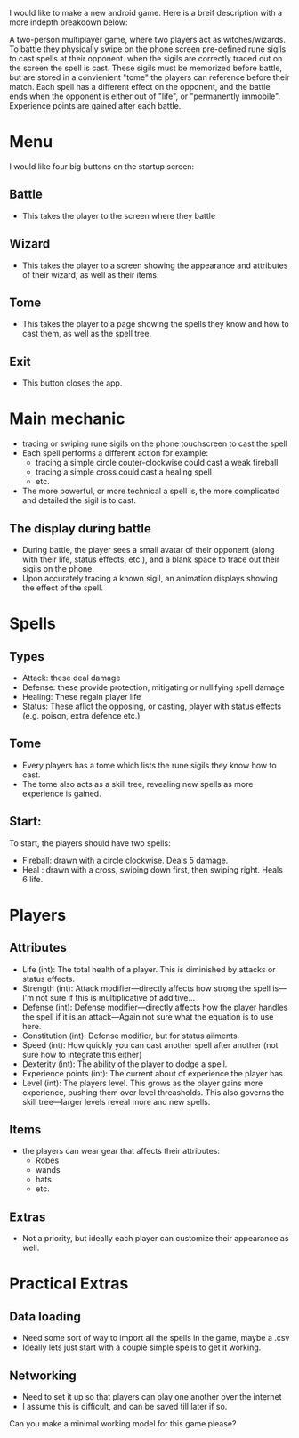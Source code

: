 I would like to make a new android game.  Here is a breif description
with a more indepth breakdown below:

A two-person multiplayer game, where two players act as witches/wizards.
To battle they physically swipe on the phone screen pre-defined
rune sigils to cast spells at their opponent. when the sigils are correctly
traced out on the screen the spell is cast.  These sigils must be
memorized before battle, but are stored in a convienient "tome" the
players can reference before their match.  Each spell has a different
effect on the opponent, and the battle ends when the opponent is either
out of "life", or "permanently immobile".  Experience points are gained
after each battle.

* Menu
I would like four big buttons on the startup screen:
** Battle
   - This takes the player to the screen where they battle
** Wizard
   - This takes the player to a screen showing the appearance and
     attributes of their wizard, as well as their items.
** Tome
   - This takes the player to a page showing the spells they know
     and how to cast them, as well as the spell tree.
** Exit
   - This button closes the app.

* Main mechanic
  - tracing or swiping rune sigils on the phone touchscreen to cast the spell
  - Each spell performs a different action for example:
    + tracing a simple circle couter-clockwise could cast a weak fireball
    + tracing a simple cross could cast a healing spell
    + etc.
  - The more powerful, or more technical a spell is, the more complicated
    and detailed the sigil is to cast.

** The display during battle
   - During battle, the player sees a small avatar of their opponent (along with their
     life, status effects, etc.), and a blank space to trace out their sigils on the phone.
   - Upon accurately tracing a known sigil, an animation displays showing the effect of
     the spell.

* Spells
** Types
   - Attack: these deal damage
   - Defense: these provide protection, mitigating or nullifying spell damage
   - Healing: These regain player life
   - Status: These aflict the opposing, or casting, player with status effects
             (e.g. poison, extra defence etc.)

** Tome
   - Every players has a tome which lists the rune sigils they know how to cast.
   - The tome also acts as a skill tree, revealing new spells as more experience is
     gained.

** Start:
   To start, the players should have two spells:
   - Fireball: drawn with a circle clockwise.  Deals 5 damage.
   - Heal    : drawn with a cross, swiping down first, then swiping right.  Heals 6 life.

* Players
** Attributes
   - Life (int): The total health of a player.  This is diminished by attacks or status effects.
   - Strength (int): Attack modifier---directly affects how strong the spell is---I'm not sure if this is multiplicative of additive...
   - Defense (int): Defense modifier---directly affects how the player handles the spell if
                   it is an attack---Again not sure what the equation is to use here.
   - Constitution (int): Defense modifier, but for status ailments.
   - Speed (int): How quickly you can cast another spell after another (not sure how to integrate this either)
   - Dexterity (int): The ability of the player to dodge a spell.
   - Experience points (int): The current about of experience the player has.
   - Level (int): The players level.  This grows as the player gains more experience, pushing them
                  over level threasholds.  This also governs the skill tree---larger levels
		  reveal more and new spells.
** Items
   - the players can wear gear that affects their attributes:
     + Robes
     + wands
     + hats
     + etc.
** Extras
   - Not a priority, but ideally each player can customize their appearance as well.

* Practical Extras
** Data loading
   - Need some sort of way to import all the spells in the game, maybe a .csv
   - Ideally lets just start with a couple simple spells to get it working.
** Networking
   - Need to set it up so that players can play one another over the internet
   - I assume this is difficult, and can be saved till later if so.



Can you make a minimal working model for this game please?
